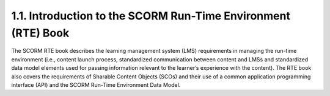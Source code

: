 1.1. Introduction to the SCORM Run-Time Environment (RTE) Book
-----------------------------------------------------------------------------


The SCORM RTE book describes the learning management system (LMS) requirements in managing the run-time environment (i.e., content launch process, standardized communication between content and LMSs and standardized data model elements used for passing information relevant to the learner’s experience with the content). The RTE book also covers the requirements of Sharable Content Objects (SCOs) and their use of a common application programming interface (API) and the SCORM Run-Time Environment Data Model.
